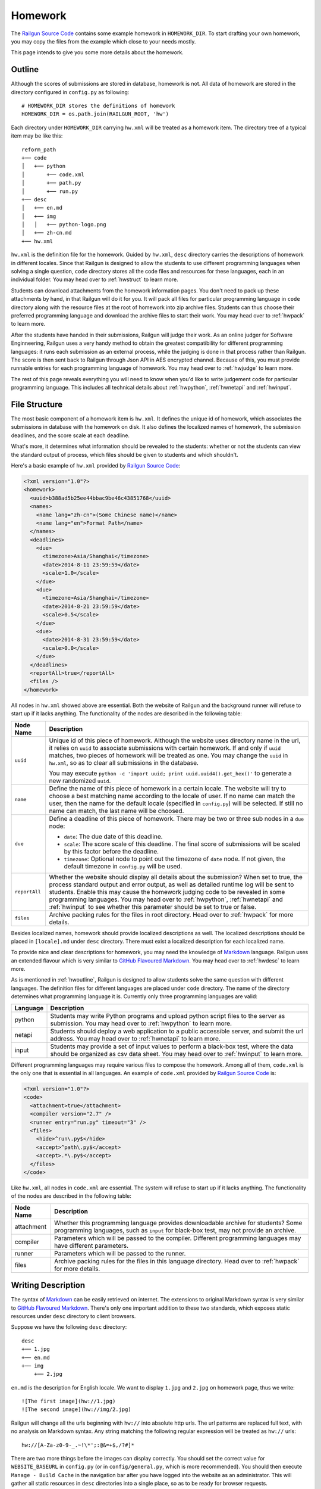 .. _homework:

Homework
========

The `Railgun Source Code`_ contains some example homework in ``HOMEWORK_DIR``.
To start drafting your own homework, you may copy the files from the example
which close to your needs mostly.

This page intends to give you some more details about the homework.

.. _Railgun Source Code: https://github.com/korepwx/railgun

.. _hwoutline:

Outline
-------

Although the scores of submissions are stored in database, homework
is not.  All data of homework are stored in the directory configured in
``config.py`` as following::

    # HOMEWORK_DIR stores the definitions of homework
    HOMEWORK_DIR = os.path.join(RAILGUN_ROOT, 'hw')

Each directory under ``HOMEWORK_DIR`` carrying ``hw.xml`` will be treated
as a homework item.  The directory tree of a typical item may be like this::

    reform_path
    +── code
    │   +── python
    │       +── code.xml
    │       +── path.py
    │       +── run.py
    +── desc
    │   +── en.md
    │   +── img
    │   │   +── python-logo.png
    │   +── zh-cn.md
    +── hw.xml

``hw.xml`` is the definition file for the homework.  Guided by ``hw.xml``,
``desc`` directory carries the descriptions of homework in different locales.
Since that Railgun is designed to allow the students to use different
programming languages when solving a single question, ``code`` directory
stores all the code files and resources for these languages, each in an
individual folder.
You may head over to :ref:`hwstruct` to learn more.

Students can download attachments from the homework information pages.
You don't need to pack up these attachments by hand, in that Railgun will
do it for you.  It will pack all files for particular programming language
in ``code`` directory along with the resource files at the root of homework
into zip archive files.  Students can thus choose their preferred programming
language and download the archive files to start their work.
You may head over to :ref:`hwpack` to learn more.

After the students have handed in their submissions, Railgun will judge their
work.  As an online judger for Software Enginneering, Railgun uses a very
handy method to obtain the greatest compatibility for different programming
languages: it runs each submission as an external process, while the judging
is done in that process rather than Railgun.  The score is then sent back
to Railgun through Json API in AES encrypted channel.  Because of this,
you must provide runnable entries for each programming language of homework.
You may head over to :ref:`hwjudge` to learn more.

The rest of this page reveals everything you will need to know when you'd
like to write judgement code for particular programming language.
This includes all technical details about :ref:`hwpython`, :ref:`hwnetapi`
and :ref:`hwinput`.

.. _hwstruct:

File Structure
--------------

The most basic component of a homework item is ``hw.xml``.  It defines the
unique id of homework, which associates the submissions in database with
the homework on disk.  It also defines the localized names of homework,
the submission deadlines, and the score scale at each deadline.

What's more, it determines what information should be revealed to the
students: whether or not the students can view the standard output of
process, which files should be given to students and which shouldn't.

Here's a basic example of ``hw.xml`` provided by `Railgun Source Code`_:

.. code-block:: xml

    <?xml version="1.0"?>
    <homework>
      <uuid>b388ad5b25ee44bbac9be46c43851768</uuid>
      <names>
        <name lang="zh-cn">(Some Chinese name)</name>
        <name lang="en">Format Path</name>
      </names>
      <deadlines>
        <due>
          <timezone>Asia/Shanghai</timezone>
          <date>2014-8-11 23:59:59</date>
          <scale>1.0</scale>
        </due>
        <due>
          <timezone>Asia/Shanghai</timezone>
          <date>2014-8-21 23:59:59</date>
          <scale>0.5</scale>
        </due>
        <due>
          <date>2014-8-31 23:59:59</date>
          <scale>0.0</scale>
        </due>
      </deadlines>
      <reportAll>true</reportAll>
      <files />
    </homework>

All nodes in ``hw.xml`` showed above are essential.  Both the website of
Railgun and the background runner will refuse to start up if it lacks
anything.  The functionality of the nodes are described in the following
table:

.. tabularcolumns:: |p{4cm}|p{11cm}|

=============== ============================================================
Node Name       Description
=============== ============================================================
``uuid``        Unique id of this piece of homework.  Although the
                website uses directory name in the url, it relies on
                ``uuid`` to associate submissions with certain
                homework.  If and only if ``uuid`` matches, two
                pieces of homework will be treated as one.
                You may change the ``uuid`` in ``hw.xml``, so as to
                clear all submissions in the database.

                You may execute
                ``python -c 'import uuid; print uuid.uuid4().get_hex()'``
                to generate a new randomized ``uuid``.
``name``        Define the name of this piece of homework in a
                certain locale.  The website will try to choose
                a best matching name according to the locale of user.
                If no name can match the user, then the name for the
                default locale (specified in ``config.py``) will be
                selected.  If still no name can match, the last name
                will be choosed.
``due``         Define a deadline of this piece of homework.  There
                may be two or three sub nodes in a ``due`` node:

                *   ``date``: The due date of this deadline.
                *   ``scale``: The score scale of this deadline.
                    The final score of submissions will be scaled
                    by this factor before the deadline.
                *   ``timezone``: Optional node to point out the
                    timezone of ``date`` node.  If not given, the
                    default timezone in ``config.py`` will be used.
``reportAll``   Whether the website should display all details about
                the submission?  When set to true, the process standard
                output and error output, as well as detailed runtime
                log will be sent to students.  Enable this may cause
                the homework judging code to be revealed in some
                programming languages.  You may head over to
                :ref:`hwpython`, :ref:`hwnetapi` and :ref:`hwinput`
                to see whether this parameter should be set to true
                or false.
``files``       Archive packing rules for the files in root directory.
                Head over to :ref:`hwpack` for more details.
=============== ============================================================

Besides localized names, homework should provide localized descriptions
as well.  The localized descriptions should be placed in ``[locale].md``
under ``desc`` directory.  There must exist a localized description for
each localized name.

To provide nice and clear descriptions for homework, you may need the
knowledge of `Markdown`_ language.  Railgun uses an extended flavour
which is very similar to `GitHub Flavoured Markdown`_.
You may head over to :ref:`hwdesc` to learn more.

.. _Markdown: http://en.wikipedia.org/wiki/Markdown
.. _GitHub Flavoured Markdown: https://help.github.com/articles/github-flavored-markdown

As is mentioned in :ref:`hwoutline`, Railgun is designed to allow students
solve the same question with different languages.  The definition files
for different languages are placed under ``code`` directory.  The name of
the directory determines what programming language it is.  Currently only
three programming languages are valid:

.. tabularcolumns:: |p{4cm}|p{11cm}|

=============== ==========================================================
Language        Description
=============== ==========================================================
python          Students may write Python programs and upload
                python script files to the server as submission.
                You may head over to :ref:`hwpython` to learn more.
netapi          Students should deploy a web application to a
                public accessible server, and submit the url
                address.
                You may head over to :ref:`hwnetapi` to learn more.
input           Students may provide a set of input values to
                perform a black-box test, where the data should
                be organized as csv data sheet.
                You may head over to :ref:`hwinput` to learn more.
=============== ==========================================================

Different programming languages may require various files to compose
the homework.  Among all of them, ``code.xml`` is the only one that
is essential in all languages.  An example of ``code.xml`` provided
by `Railgun Source Code`_ is:

.. code-block:: xml

    <?xml version="1.0"?>
    <code>
      <attachment>true</attachment>
      <compiler version="2.7" />
      <runner entry="run.py" timeout="3" />
      <files>
        <hide>^run\.py$</hide>
        <accept>^path\.py$</accept>
        <accept>.*\.py$</accept>
      </files>
    </code>

Like ``hw.xml``, all nodes in ``code.xml`` are essential.  The system
will refuse to start up if it lacks anything. The functionality of the
nodes are described in the following table:

.. tabularcolumns:: |p{4cm}|p{11cm}|

=============== =======================================================
Node Name       Description
=============== =======================================================
attachment      Whether this programming language provides
                downloadable archive for students?
                Some programming languages, such as ``input``
                for black-box test, may not provide an archive.
compiler        Parameters which will be passed to the compiler.
                Different programming languages may have
                different parameters.
runner          Parameters which will be passed to the runner.
files           Archive packing rules for the files in this language
                directory.
                Head over to :ref:`hwpack` for more details.
=============== =======================================================

.. _hwdesc:

Writing Description
-------------------

The syntax of `Markdown`_ can be easily retrieved on internet. The
extensions to original Markdown syntax is very similar to
`GitHub Flavoured Markdown`_.  There's only one important addition
to these two standards, which exposes static resources under ``desc``
directory to client browsers.

Suppose we have the following ``desc`` directory::

    desc
    +── 1.jpg
    +── en.md
    +── img
        +── 2.jpg

``en.md`` is the description for English locale.  We want to display
``1.jpg`` and ``2.jpg`` on homework page, thus we write::

    ![The first image](hw://1.jpg)
    ![The second image](hw://img/2.jpg)

Railgun will change all the urls beginning with ``hw://`` into
absolute http urls.  The url patterns are replaced full text, with
no analysis on Markdown syntax.  Any string matching the following
regular expression will be treated as ``hw://`` urls::

    hw://[A-Za-z0-9-_.~!\*';:@&=+$,/?#]*

There are two more things before the images can display correctly.
You should set the correct value for ``WEBSITE_BASEURL`` in
``config.py`` (or in ``config/general.py``, which is more recommended).
You should then execute ``Manage - Build Cache`` in the navigation
bar after you have logged into the website as an administrator.
This will gather all static resources in ``desc`` directories
into a single place, so as to be ready for browser requests.

.. _hwpack:

Archive Packing
---------------

On the homework page, students are given links to download the archive
file of their chosen programming language.  These archive files are
packed by Railgun according to homework definitions.  Different
programming languages will generate different archive files.

Suppose we have the following homework definition::

    example
    +── code
    │   +── java
    │   │   +── code.xml
    │   │   +── main.java
    │   │   +── utility.java
    │   +── python
    │       +── code.xml
    │       +── func.py
    │       +── run.py
    +── desc
    │   +── en.md
    │   +── zh-cn.md
    +── hw.xml
    +── readme.pdf

Railgun will then generate two archive files for this piece of
homework: ``java.zip`` and ``python.zip``.  If properly configured,
``java.zip`` may contain ``readme.pdf``, ``main.java`` and
``utility.java``, while ``python.zip`` may contain ``readme.pdf``,
``func.py`` and ``run.py``.

The basic rule for Railgun to generate the archive is that,
the archive file for a certain programming language only contains
the files from that language directory, and from the root directory
of the homework.  What's more, there're some files and directories
that will not be packed into the archive, such as ``hw.xml``,
``code.xml``, ``desc`` and ``code``.

However, these rules are far from enough.  You may intend to
have a more detailed control on which files to be packed and
which not.  For example, you may intend to hide ``run.py``
and provide only ``func.py`` to the students.

On the other hand, as is mentioned above at :ref:`hwoutline`,
after the students have uploaded their submissions, Railgun
will extract them somewhere and execute the programs.
However, you may not want the students to overwrite some of
your original code, such as the code in ``run.py``, in that
it will give the scores to the submissions.

Both these two goals can be achieved by the file packing rules
defined in ``hw.xml`` and in ``code.xml``.  For example, if
we have the following set of rules in ``code.xml``:

.. code-block:: xml

    <files>
      <accept>^func\.py$</accept>
      <lock>^run\.py$</lock>
      <hide>^secret\.py$</hide>
      <deny>^virus\.py$</deny>
    </files>

Railgun will pack ``func.py`` and ``run.py`` into the archive file, but
will only extract ``func.py`` from the submissions from students and
copy ``run.py`` from the original homework definition instead of
student provided version.  This protects the judging code from being
overwritten.

What's more, if there exists ``secret.py`` in code directory, it will
not be packed into the archive file, but will indeed be copied to
submission runtime directory.  At last, if ``virus.py`` appears in
student submissions, then these submissions will be rejected
immediately.

File packing rules control the behaviour of packing downloadable
homework archive file, and extracting code files from user uploaded
submissions.  All the rules should be carried in a single ``<files>``
node, in both ``hw.xml`` and ``code.xml``.  There are totally
4 types of actions taken by rules, as is mentioned above:

.. tabularcolumns:: |p{4cm}|p{11cm}|

=========== ==============================================================
Action      Description
=========== ==============================================================
accept      *   files will be packed into archive file.
            *   files can be overwritten by student submissions.
lock        *   files will be packed into archive file.
            *   files **CANNOT** be overwritten by student submissions.
hide        *   files **WILL NOT** be packed into archive file.
            *   files **CANNOT** be overwritten by student submissions.
deny        *   files **WILL NOT** be packed into archive file.
            *   the submissions carrying files matching this type
                of rules will be rejected.
=========== ==============================================================

The matching pattern of file rules are regular expressions.  Be careful
about the syntax!  You must add ``^`` at the beginning of the expression,
and ``$`` at the end of the expression, if you want to match the whole
file path.  However, you may not following this restriction as your need.

Rules are distributed in two individual files: ``hw.xml`` and
``code.xml``.  Futhermore, there may be multiple rules in the same file.
All the rules in the same file are matched in definition order, and
the actions are taken immediately after any one rule is matched,
regardless of later rules.

When packing archive files, files from the root directory will be packed
first, according to the file rules in ``hw.xml``.  Then the files from
certain programming language will be packed later, according to
``code.xml``.  The behaviour is not specified if two files from different
directory conflicts, so please avoid such situations.

After the students have uploaded their submissions, files from the
root directory and the directory of certain programming language
will be copied to runtime directory first.  File rules are not tested
during this progress, and the Railgun system copies anything it can
find.  Later, files from the students will be extracted, and tested
by rules in the two files.  *Rules in* ``code.xml`` *will be tested
first, and if not matched,* ``hw.xml``.  Files not matching
any rules will be treated as if they have matched the ``lock`` rules.

Because of the nature order of extraction progress, student submitted
files will overwrite original files if the rules are not specified
correctly.  *So you must take care when contructing the file matching
rules.*

.. _hwjudge:

Judge Runner
------------

.. _hwpython:

Python Judging
--------------

.. _hwnetapi:

NetAPI Judging
--------------

.. _hwinput:

Input Data Judging
------------------


